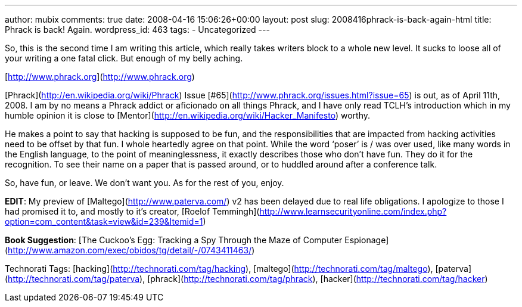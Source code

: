 ---
author: mubix
comments: true
date: 2008-04-16 15:06:26+00:00
layout: post
slug: 2008416phrack-is-back-again-html
title: Phrack is back! Again.
wordpress_id: 463
tags:
- Uncategorized
---

So, this is the second time I am writing this article, which really takes writers block to a whole new level. It sucks to loose all of your writing a one fatal click. But enough of my belly aching.  
  
[http://www.phrack.org](http://www.phrack.org)  
  
[Phrack](http://en.wikipedia.org/wiki/Phrack) Issue [#65](http://www.phrack.org/issues.html?issue=65) is out, as of April 11th, 2008. I am by no means a Phrack addict or aficionado on all things Phrack, and I have only read TCLH’s introduction which in my humble opinion it is close to [Mentor](http://en.wikipedia.org/wiki/Hacker_Manifesto) worthy.  
  
He makes a point to say that hacking is supposed to be fun, and the responsibilities that are impacted from hacking activities need to be offset by that fun. I whole heartedly agree on that point. While the word ‘poser’ is / was over used, like many words in the English language, to the point of meaninglessness, it exactly describes those who don’t have fun. They do it for the recognition. To see their name on a paper that is passed around, or to huddled around after a conference talk.  
  
So, have fun, or leave. We don’t want you. As for the rest of you, enjoy.  
  
**EDIT**: My preview of [Maltego](http://www.paterva.com/) v2 has been delayed due to real life obligations. I apologize to those I had promised it to, and mostly to it’s creator, [Roelof Temmingh](http://www.learnsecurityonline.com/index.php?option=com_content&amp;task=view&amp;id=239&amp;Itemid=1)  
  
**Book Suggestion**: [The Cuckoo’s Egg: Tracking a Spy Through the Maze of Computer Espionage](http://www.amazon.com/exec/obidos/tg/detail/-/0743411463/)  
  
Technorati Tags: [hacking](http://technorati.com/tag/hacking), [maltego](http://technorati.com/tag/maltego), [paterva](http://technorati.com/tag/paterva), [phrack](http://technorati.com/tag/phrack), [hacker](http://technorati.com/tag/hacker)
